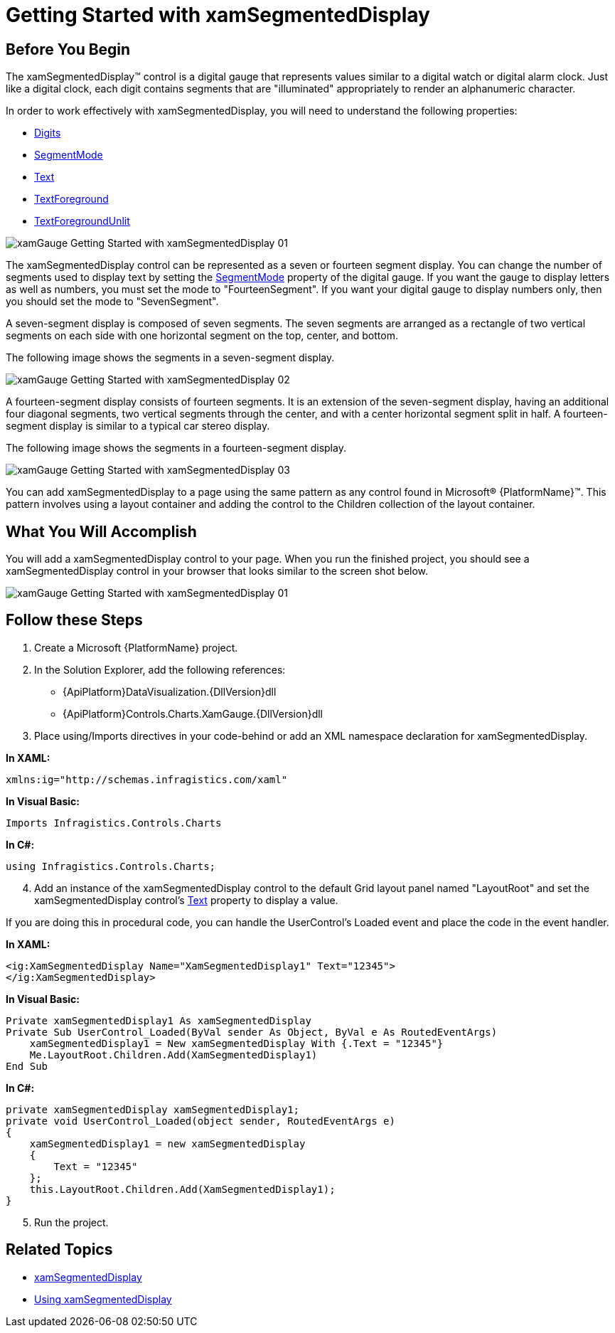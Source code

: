 ﻿////

|metadata|
{
    "name": "xamgauge-adding-a-digital-gauge-to-your-page",
    "controlName": ["xamGauge","xamSegmentedDisplay"],
    "tags": ["Getting Started","How Do I"],
    "guid": "{6846319C-3F4F-4C5A-858A-97331EAAA698}",  
    "buildFlags": [],
    "createdOn": "2016-05-25T18:21:58.946368Z"
}
|metadata|
////

= Getting Started with xamSegmentedDisplay

== Before You Begin

The xamSegmentedDisplay™ control is a digital gauge that represents values similar to a digital watch or digital alarm clock. Just like a digital clock, each digit contains segments that are "illuminated" appropriately to render an alphanumeric character.

In order to work effectively with xamSegmentedDisplay, you will need to understand the following properties:

* link:{ApiPlatform}controls.charts.xamgauge{ApiVersion}~infragistics.controls.charts.xamsegmenteddisplay~digits.html[Digits]
* link:{ApiPlatform}controls.charts.xamgauge{ApiVersion}~infragistics.controls.charts.xamsegmenteddisplay~segmentmode.html[SegmentMode]
* link:{ApiPlatform}controls.charts.xamgauge{ApiVersion}~infragistics.controls.charts.xamsegmenteddisplay~text.html[Text]
* link:{ApiPlatform}controls.charts.xamgauge{ApiVersion}~infragistics.controls.charts.xamsegmenteddisplay~textforeground.html[TextForeground]
* link:{ApiPlatform}controls.charts.xamgauge{ApiVersion}~infragistics.controls.charts.xamsegmenteddisplay~textforegroundunlit.html[TextForegroundUnlit]

image::images/xamGauge_Getting_Started_with_xamSegmentedDisplay_01.png[]

The xamSegmentedDisplay control can be represented as a seven or fourteen segment display. You can change the number of segments used to display text by setting the link:{ApiPlatform}controls.charts.xamgauge{ApiVersion}~infragistics.controls.charts.xamsegmenteddisplay~segmentmode.html[SegmentMode] property of the digital gauge. If you want the gauge to display letters as well as numbers, you must set the mode to "FourteenSegment". If you want your digital gauge to display numbers only, then you should set the mode to "SevenSegment".

A seven-segment display is composed of seven segments. The seven segments are arranged as a rectangle of two vertical segments on each side with one horizontal segment on the top, center, and bottom.

The following image shows the segments in a seven-segment display.

image::images/xamGauge_Getting_Started_with_xamSegmentedDisplay_02.png[]

A fourteen-segment display consists of fourteen segments. It is an extension of the seven-segment display, having an additional four diagonal segments, two vertical segments through the center, and with a center horizontal segment split in half. A fourteen-segment display is similar to a typical car stereo display.

The following image shows the segments in a fourteen-segment display.

image::images/xamGauge_Getting_Started_with_xamSegmentedDisplay_03.png[]

You can add xamSegmentedDisplay to a page using the same pattern as any control found in Microsoft® {PlatformName}™. This pattern involves using a layout container and adding the control to the Children collection of the layout container.

== What You Will Accomplish

You will add a xamSegmentedDisplay control to your page. When you run the finished project, you should see a xamSegmentedDisplay control in your browser that looks similar to the screen shot below.

image::images/xamGauge_Getting_Started_with_xamSegmentedDisplay_01.png[]

== Follow these Steps

[start=1]
. Create a Microsoft {PlatformName} project.
[start=2]
. In the Solution Explorer, add the following references:

** {ApiPlatform}DataVisualization.{DllVersion}dll
** {ApiPlatform}Controls.Charts.XamGauge.{DllVersion}dll

[start=3]
. Place using/Imports directives in your code-behind or add an XML namespace declaration for xamSegmentedDisplay.

*In XAML:*

----
xmlns:ig="http://schemas.infragistics.com/xaml"
----

*In Visual Basic:*

----
Imports Infragistics.Controls.Charts
----

*In C#:*

----
using Infragistics.Controls.Charts;
----

[start=4]
. Add an instance of the xamSegmentedDisplay control to the default Grid layout panel named "LayoutRoot" and set the xamSegmentedDisplay control's link:{ApiPlatform}controls.charts.xamgauge{ApiVersion}~infragistics.controls.charts.xamsegmenteddisplay~text.html[Text] property to display a value.

If you are doing this in procedural code, you can handle the UserControl's Loaded event and place the code in the event handler.

*In XAML:*

----
<ig:XamSegmentedDisplay Name="XamSegmentedDisplay1" Text="12345">
</ig:XamSegmentedDisplay>
----

*In Visual Basic:*

----
Private xamSegmentedDisplay1 As xamSegmentedDisplay 
Private Sub UserControl_Loaded(ByVal sender As Object, ByVal e As RoutedEventArgs)
    xamSegmentedDisplay1 = New xamSegmentedDisplay With {.Text = "12345"}
    Me.LayoutRoot.Children.Add(XamSegmentedDisplay1)
End Sub
----

*In C#:*

----
private xamSegmentedDisplay xamSegmentedDisplay1;
private void UserControl_Loaded(object sender, RoutedEventArgs e)
{
    xamSegmentedDisplay1 = new xamSegmentedDisplay
    {
        Text = "12345"
    };
    this.LayoutRoot.Children.Add(XamSegmentedDisplay1);
}
----

[start=5]
. Run the project.

== Related Topics

* link:xamgauge.html[xamSegmentedDisplay]
* link:xamgauge-using-xamgauge.html[Using xamSegmentedDisplay]